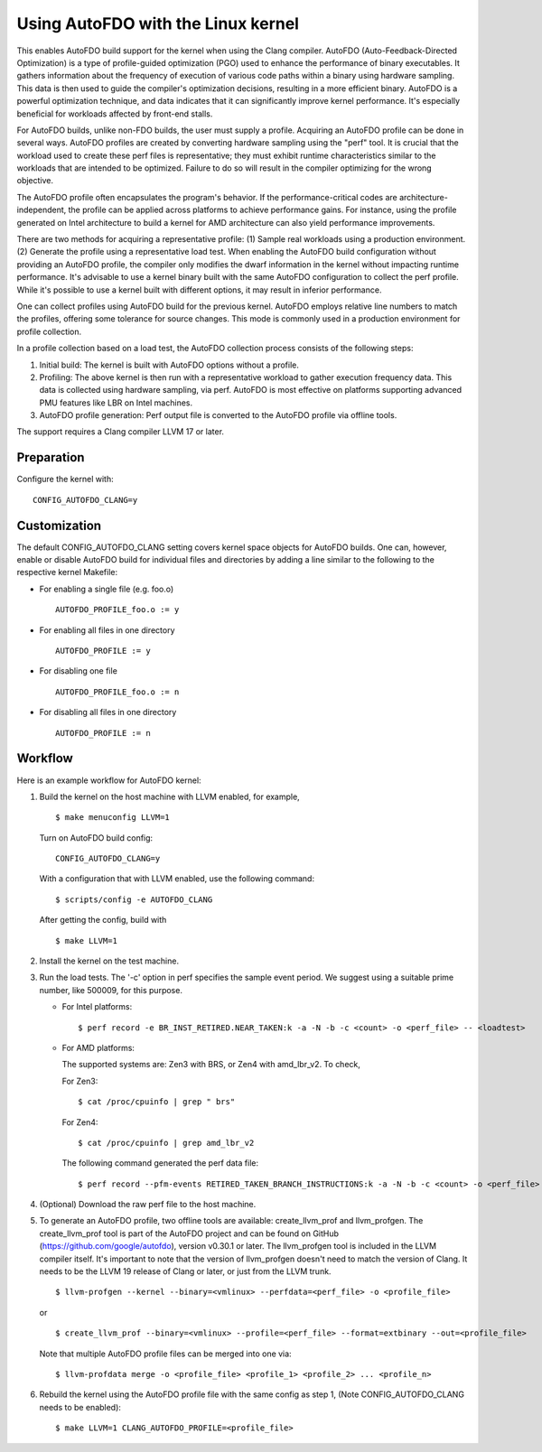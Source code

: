 .. SPDX-License-Identifier: GPL-2.0

===================================
Using AutoFDO with the Linux kernel
===================================

This enables AutoFDO build support for the kernel when using
the Clang compiler. AutoFDO (Auto-Feedback-Directed Optimization)
is a type of profile-guided optimization (PGO) used to enhance the
performance of binary executables. It gathers information about the
frequency of execution of various code paths within a binary using
hardware sampling. This data is then used to guide the compiler's
optimization decisions, resulting in a more efficient binary. AutoFDO
is a powerful optimization technique, and data indicates that it can
significantly improve kernel performance. It's especially beneficial
for workloads affected by front-end stalls.

For AutoFDO builds, unlike non-FDO builds, the user must supply a
profile. Acquiring an AutoFDO profile can be done in several ways.
AutoFDO profiles are created by converting hardware sampling using
the "perf" tool. It is crucial that the workload used to create these
perf files is representative; they must exhibit runtime
characteristics similar to the workloads that are intended to be
optimized. Failure to do so will result in the compiler optimizing
for the wrong objective.

The AutoFDO profile often encapsulates the program's behavior. If the
performance-critical codes are architecture-independent, the profile
can be applied across platforms to achieve performance gains. For
instance, using the profile generated on Intel architecture to build
a kernel for AMD architecture can also yield performance improvements.

There are two methods for acquiring a representative profile:
(1) Sample real workloads using a production environment.
(2) Generate the profile using a representative load test.
When enabling the AutoFDO build configuration without providing an
AutoFDO profile, the compiler only modifies the dwarf information in
the kernel without impacting runtime performance. It's advisable to
use a kernel binary built with the same AutoFDO configuration to
collect the perf profile. While it's possible to use a kernel built
with different options, it may result in inferior performance.

One can collect profiles using AutoFDO build for the previous kernel.
AutoFDO employs relative line numbers to match the profiles, offering
some tolerance for source changes. This mode is commonly used in a
production environment for profile collection.

In a profile collection based on a load test, the AutoFDO collection
process consists of the following steps:

#. Initial build: The kernel is built with AutoFDO options
   without a profile.

#. Profiling: The above kernel is then run with a representative
   workload to gather execution frequency data. This data is
   collected using hardware sampling, via perf. AutoFDO is most
   effective on platforms supporting advanced PMU features like
   LBR on Intel machines.

#. AutoFDO profile generation: Perf output file is converted to
   the AutoFDO profile via offline tools.

The support requires a Clang compiler LLVM 17 or later.

Preparation
===========

Configure the kernel with::

   CONFIG_AUTOFDO_CLANG=y

Customization
=============

The default CONFIG_AUTOFDO_CLANG setting covers kernel space objects for
AutoFDO builds. One can, however, enable or disable AutoFDO build for
individual files and directories by adding a line similar to the following
to the respective kernel Makefile:

- For enabling a single file (e.g. foo.o) ::

   AUTOFDO_PROFILE_foo.o := y

- For enabling all files in one directory ::

   AUTOFDO_PROFILE := y

- For disabling one file ::

   AUTOFDO_PROFILE_foo.o := n

- For disabling all files in one directory ::

   AUTOFDO_PROFILE := n

Workflow
========

Here is an example workflow for AutoFDO kernel:

1)  Build the kernel on the host machine with LLVM enabled,
    for example, ::

      $ make menuconfig LLVM=1

    Turn on AutoFDO build config::

      CONFIG_AUTOFDO_CLANG=y

    With a configuration that with LLVM enabled, use the following command::

      $ scripts/config -e AUTOFDO_CLANG

    After getting the config, build with ::

      $ make LLVM=1

2) Install the kernel on the test machine.

3) Run the load tests. The '-c' option in perf specifies the sample
   event period. We suggest using a suitable prime number, like 500009,
   for this purpose.

   - For Intel platforms::

      $ perf record -e BR_INST_RETIRED.NEAR_TAKEN:k -a -N -b -c <count> -o <perf_file> -- <loadtest>

   - For AMD platforms:

     The supported systems are: Zen3 with BRS, or Zen4 with amd_lbr_v2. To check,

     For Zen3::

      $ cat /proc/cpuinfo | grep " brs"

     For Zen4::

      $ cat /proc/cpuinfo | grep amd_lbr_v2

     The following command generated the perf data file::

      $ perf record --pfm-events RETIRED_TAKEN_BRANCH_INSTRUCTIONS:k -a -N -b -c <count> -o <perf_file> -- <loadtest>

4) (Optional) Download the raw perf file to the host machine.

5) To generate an AutoFDO profile, two offline tools are available:
   create_llvm_prof and llvm_profgen. The create_llvm_prof tool is part
   of the AutoFDO project and can be found on GitHub
   (https://github.com/google/autofdo), version v0.30.1 or later.
   The llvm_profgen tool is included in the LLVM compiler itself. It's
   important to note that the version of llvm_profgen doesn't need to match
   the version of Clang. It needs to be the LLVM 19 release of Clang
   or later, or just from the LLVM trunk. ::

      $ llvm-profgen --kernel --binary=<vmlinux> --perfdata=<perf_file> -o <profile_file>

   or ::

      $ create_llvm_prof --binary=<vmlinux> --profile=<perf_file> --format=extbinary --out=<profile_file>

   Note that multiple AutoFDO profile files can be merged into one via::

      $ llvm-profdata merge -o <profile_file> <profile_1> <profile_2> ... <profile_n>

6) Rebuild the kernel using the AutoFDO profile file with the same config as step 1,
   (Note CONFIG_AUTOFDO_CLANG needs to be enabled)::

      $ make LLVM=1 CLANG_AUTOFDO_PROFILE=<profile_file>

